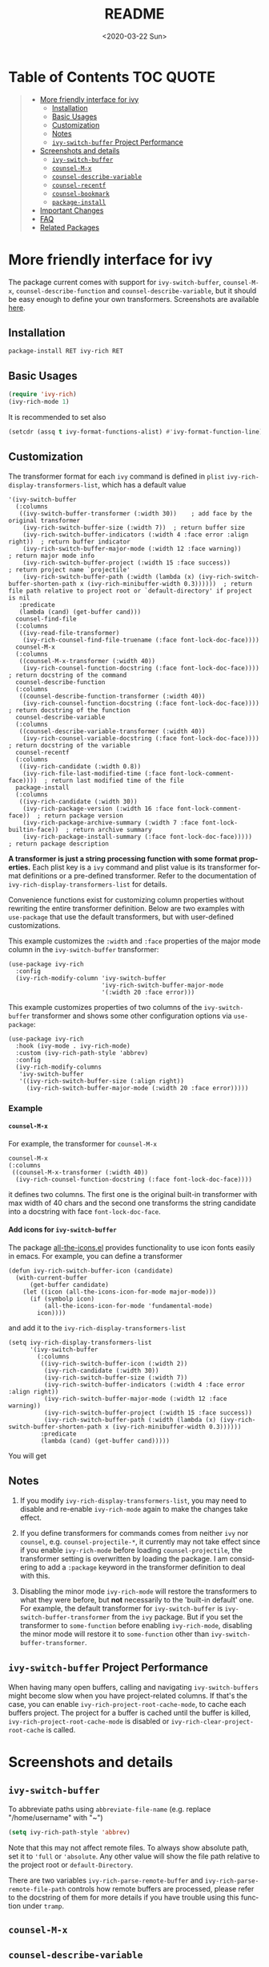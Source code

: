 #+options: ':nil *:t -:t ::t <:t H:5 \n:nil ^:{} arch:headline author:t
#+options: broken-links:nil c:nil creator:nil d:(not "LOGBOOK") date:t e:t
#+options: email:nil f:t inline:t num:nil p:nil pri:nil prop:nil stat:t tags:t
#+options: tasks:t tex:t timestamp:t title:t toc:t todo:t |:t
#+title: README
#+date: <2020-03-22 Sun>
#+language: en
#+select_tags: export
#+exclude_tags: noexport
#+creator: Emacs 25.1.1 (Org mode 9.0.1)
#+options: html-link-use-abs-url:nil html-postamble:auto html-preamble:t
#+options: html-scripts:t html-style:t html5-fancy:nil tex:t
#+html_doctype: xhtml-strict
#+html_container: div
#+description:
#+keywords:
#+html_link_home:
#+html_link_up:
#+html_mathjax:
#+html_head:
#+html_head_extra:
#+subtitle:
#+infojs_opt:
#+creator: <a href="http://www.gnu.org/software/emacs/">Emacs</a> 25.1.1 (<a href="http://orgmode.org">Org</a> mode 9.0.1)
#+latex_header:

* Table of Contents :TOC:QUOTE:
#+begin_quote
- [[#more-friendly-interface-for-ivy][More friendly interface for ivy]]
  - [[#installation][Installation]]
  - [[#basic-usages][Basic Usages]]
  - [[#customization][Customization]]
  - [[#notes][Notes]]
  - [[#ivy-switch-buffer-project-performance][~ivy-switch-buffer~ Project Performance]]
- [[#screenshots-and-details][Screenshots and details]]
  - [[#ivy-switch-buffer][~ivy-switch-buffer~]]
  - [[#counsel-m-x][~counsel-M-x~]]
  - [[#counsel-describe-variable][~counsel-describe-variable~]]
  - [[#counsel-recentf][~counsel-recentf~]]
  - [[#counsel-bookmark][~counsel-bookmark~]]
  - [[#package-install][~package-install~]]
- [[#important-changes][Important Changes]]
- [[#faq][FAQ]]
- [[#related-packages][Related Packages]]
#+end_quote

* More friendly interface for ivy

The package current comes with support for ~ivy-switch-buffer~,
~counsel-M-x~, ~counsel-describe-function~ and ~counsel-describe-variable~,
but it should be easy enough to define your own
transformers. Screenshots are available [[#h:A3BD2C78-CADB-4D4A-AB42-1D8ECD8AB2AD][here]].

** Installation

~package-install RET ivy-rich RET~

** Basic Usages

#+begin_src emacs-lisp
(require 'ivy-rich)
(ivy-rich-mode 1)
#+end_src

It is recommended to set also

#+begin_src emacs-lisp
(setcdr (assq t ivy-format-functions-alist) #'ivy-format-function-line)
#+end_src

** Customization
:PROPERTIES:
:CUSTOM_ID: h:6A171A3A-50DF-42F6-B19B-321B160F198E
:END:

The transformer format for each ~ivy~ command is defined in ~plist~
~ivy-rich-display-transformers-list~, which has a default value

#+begin_src elisp
'(ivy-switch-buffer
  (:columns
   ((ivy-switch-buffer-transformer (:width 30))    ; add face by the original transformer
    (ivy-rich-switch-buffer-size (:width 7))  ; return buffer size
    (ivy-rich-switch-buffer-indicators (:width 4 :face error :align right))  ; return buffer indicator
    (ivy-rich-switch-buffer-major-mode (:width 12 :face warning))            ; return major mode info
    (ivy-rich-switch-buffer-project (:width 15 :face success))               ; return project name `projectile'
    (ivy-rich-switch-buffer-path (:width (lambda (x) (ivy-rich-switch-buffer-shorten-path x (ivy-rich-minibuffer-width 0.3))))))  ; return file path relative to project root or `default-directory' if project is nil
   :predicate
   (lambda (cand) (get-buffer cand)))
  counsel-find-file
  (:columns
   ((ivy-read-file-transformer)
    (ivy-rich-counsel-find-file-truename (:face font-lock-doc-face))))
  counsel-M-x
  (:columns
   ((counsel-M-x-transformer (:width 40))
    (ivy-rich-counsel-function-docstring (:face font-lock-doc-face)))) ; return docstring of the command
  counsel-describe-function
  (:columns
   ((counsel-describe-function-transformer (:width 40))
    (ivy-rich-counsel-function-docstring (:face font-lock-doc-face))))  ; return docstring of the function
  counsel-describe-variable
  (:columns
   ((counsel-describe-variable-transformer (:width 40))
    (ivy-rich-counsel-variable-docstring (:face font-lock-doc-face))))  ; return docstring of the variable
  counsel-recentf
  (:columns
   ((ivy-rich-candidate (:width 0.8))
    (ivy-rich-file-last-modified-time (:face font-lock-comment-face))))  ; return last modified time of the file
  package-install
  (:columns
   ((ivy-rich-candidate (:width 30))
    (ivy-rich-package-version (:width 16 :face font-lock-comment-face))  ; return package version
    (ivy-rich-package-archive-summary (:width 7 :face font-lock-builtin-face))  ; return archive summary
    (ivy-rich-package-install-summary (:face font-lock-doc-face)))))  ; return package description
#+end_src

*A transformer is just a string processing function with some format
properties.* Each plist key is a ~ivy~ command and plist value is its
transformer format definitions or a pre-defined transformer. Refer to
the documentation of ~ivy-rich-display-transformers-list~ for details.

Convenience functions exist for customizing column properties without
rewriting the entire transformer definition. Below are two examples with
~use-package~ that use the default transformers, but with user-defined
customizations.

This example customizes the ~:width~ and ~:face~ properties of the major
mode column in the ~ivy-switch-buffer~ transformer:

#+begin_src elisp
(use-package ivy-rich
  :config
  (ivy-rich-modify-column 'ivy-switch-buffer
                          'ivy-rich-switch-buffer-major-mode
                          '(:width 20 :face error)))
#+end_src

This example customizes properties of two columns of the ~ivy-switch-buffer~
transformer and shows some other configuration options via ~use-package~:

#+begin_src elisp
(use-package ivy-rich
  :hook (ivy-mode . ivy-rich-mode)
  :custom (ivy-rich-path-style 'abbrev)
  :config
  (ivy-rich-modify-columns
   'ivy-switch-buffer
   '((ivy-rich-switch-buffer-size (:align right))
     (ivy-rich-switch-buffer-major-mode (:width 20 :face error)))))
#+end_src

*** Example

**** ~counsel-M-x~

For example, the transformer for ~counsel-M-x~

#+begin_src elisp
counsel-M-x
(:columns
 ((counsel-M-x-transformer (:width 40))
  (ivy-rich-counsel-function-docstring (:face font-lock-doc-face))))
#+end_src

it defines two columns. The first one is the original built-in
transformer with max width of 40 chars and the second one transforms the
string candidate into a docstring with face ~font-lock-doc-face~.

**** Add icons for ~ivy-switch-buffer~

The package [[https://github.com/domtronn/all-the-icons.el][all-the-icons.el]] provides functionality to use icon fonts
easily in emacs. For example, you can define a transformer

#+begin_src elisp
(defun ivy-rich-switch-buffer-icon (candidate)
  (with-current-buffer
      (get-buffer candidate)
    (let ((icon (all-the-icons-icon-for-mode major-mode)))
      (if (symbolp icon)
          (all-the-icons-icon-for-mode 'fundamental-mode)
        icon))))
#+end_src

and add it to the ~ivy-rich-display-transformers-list~

#+begin_src elisp
(setq ivy-rich-display-transformers-list
      '(ivy-switch-buffer
        (:columns
         ((ivy-rich-switch-buffer-icon (:width 2))
          (ivy-rich-candidate (:width 30))
          (ivy-rich-switch-buffer-size (:width 7))
          (ivy-rich-switch-buffer-indicators (:width 4 :face error :align right))
          (ivy-rich-switch-buffer-major-mode (:width 12 :face warning))
          (ivy-rich-switch-buffer-project (:width 15 :face success))
          (ivy-rich-switch-buffer-path (:width (lambda (x) (ivy-rich-switch-buffer-shorten-path x (ivy-rich-minibuffer-width 0.3))))))
         :predicate
         (lambda (cand) (get-buffer cand)))))
#+end_src

You will get

[[file:screenshots/all-the-icons.png]]

** Notes

1. If you modify ~ivy-rich-display-transformers-list~, you may need to
   disable and re-enable ~ivy-rich-mode~ again to make the changes take
   effect.

2. If you define transformers for commands comes from neither ~ivy~ nor
   ~counsel~, e.g. ~counsel-projectile-*~, it currently may not take effect
   since if you enable ~ivy-rich-mode~ before loading ~counsel-projectile~,
   the transformer setting is overwritten by loading the package. I am
   considering to add a ~:package~ keyword in the transformer definition
   to deal with this.

3. Disabling the minor mode ~ivy-rich-mode~ will restore the transformers
   to what they were before, but *not* necessarily to the 'built-in
   default' one. For example, the default transformer for
   ~ivy-switch-buffer~ is ~ivy-switch-buffer-transformer~ from the ~ivy~
   package. But if you set the transformer to ~some-function~ before
   enabling ~ivy-rich-mode~, disabling the minor mode will restore it to
   ~some-function~ other than ~ivy-switch-buffer-transformer~.

** ~ivy-switch-buffer~ Project Performance

When having many open buffers, calling and navigating ~ivy-switch-buffers~
might become slow when you have project-related columns. If that's the
case, you can enable ~ivy-rich-project-root-cache-mode~, to cache each
buffers project. The project for a buffer is cached until the buffer is
killed, ~ivy-rich-project-root-cache-mode~ is disabled or
~ivy-rich-clear-project-root-cache~ is called.


* Screenshots and details
:PROPERTIES:
:CUSTOM_ID: h:A3BD2C78-CADB-4D4A-AB42-1D8ECD8AB2AD
:END:

** ~ivy-switch-buffer~

[[file:screenshots/buffer.png]]

To abbreviate paths using ~abbreviate-file-name~ (e.g. replace
"/home/username" with "~")

#+begin_src emacs-lisp
(setq ivy-rich-path-style 'abbrev)
#+end_src

Note that this may not affect remote files. To always show absolute
path, set it to ='full= or ='absolute=. Any other value will show the file
path relative to the project root or =default-Directory=.

There are two variables ~ivy-rich-parse-remote-buffer~ and
~ivy-rich-parse-remote-file-path~ controls how remote buffers are
processed, please refer to the docstring of them for more details if you
have trouble using this function under ~tramp~.

** ~counsel-M-x~

[[file:screenshots/counsel-m-x.png]]

** ~counsel-describe-variable~

[[file:screenshots/counsel-describe-variable.png]]

** ~counsel-recentf~

[[file:screenshots/counsel-recentf.png]]

** ~counsel-bookmark~

[[file:screenshots/counsel-bookmark.png]]

** ~package-install~

[[file:screenshots/package-install.png]]


* Important Changes

Since the version 0.1.0 of ~ivy-rich~, the transformer format can be
customized. Variables from older version like
~ivy-rich-switch-buffer-mode-max-length~ or
~ivy-rich-switch-buffer-project-max-length~ has been deprecated since they
are now packed into ~ivy-rich-display-transformers-list~ as stated in the
[[#h:6A171A3A-50DF-42F6-B19B-321B160F198E][customization section]].

Supports for virtual buffers and shorten file paths in ~ivy-switch-buffer~
are temporarily Removed.

* FAQ

- Can I search buffers by ~major-mode~, ~project~ in ~ivy-switch-buffer~?

  No, as far as I know, you can not right now. ~ivy-rich~ provides just
  transformers to display the original ~ivy~ candidates in a different
  way. It does not modify the original candidates. At least for now I
  have no idea how to add feature to search in the transformer
  columns. It probably requires some change in ~ivy~.

So you can not search the description of ~counsel-describe-function~
neither.

* Related Packages

- [[https://github.com/casouri/ivy-filthy-rich][ivy-filthy-rich.el]] by @casouri

- [[https://github.com/asok/all-the-icons-ivy][all-the-icons-ivy]] by @asok

- [[https://github.com/seagle0128/all-the-icons-ivy-rich][all-the-icons-ivy-rich]] by @seagle0128

# Local Variables:
# fill-column: 72
# End:
